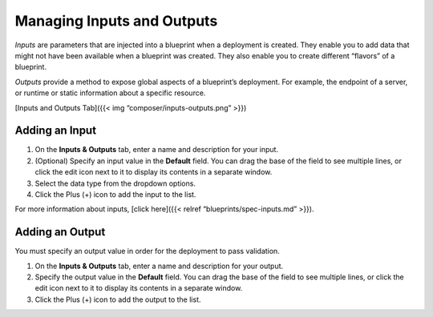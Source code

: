 Managing Inputs and Outputs
%%%%%%%%%%%%%%%%%%%%%%%%%%%

*Inputs* are parameters that are injected into a blueprint when a
deployment is created. They enable you to add data that might not have
been available when a blueprint was created. They also enable you to
create different “flavors” of a blueprint.

*Outputs* provide a method to expose global aspects of a blueprint’s
deployment. For example, the endpoint of a server, or runtime or static
information about a specific resource.

[Inputs and Outputs Tab]({{< img “composer/inputs-outputs.png” >}})

Adding an Input
~~~~~~~~~~~~~~~

1. On the **Inputs & Outputs** tab, enter a name and description for
   your input.
2. (Optional) Specify an input value in the **Default** field.
   You can drag the base of the field to see multiple lines, or click
   the edit icon next to it to display its contents in a separate
   window.
3. Select the data type from the dropdown options.
4. Click the Plus (+) icon to add the input to the list.

For more information about inputs, [click here]({{< relref
“blueprints/spec-inputs.md” >}}).

Adding an Output
~~~~~~~~~~~~~~~~

You must specify an output value in order for the deployment to pass
validation.

1. On the **Inputs & Outputs** tab, enter a name and description for
   your output.
2. Specify the output value in the **Default** field.
   You can drag the base of the field to see multiple lines, or click
   the edit icon next to it to display its contents in a separate
   window.
3. Click the Plus (+) icon to add the output to the list.
